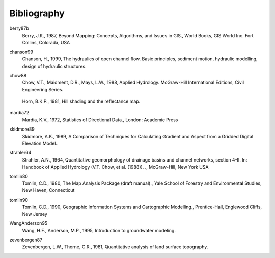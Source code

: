 
.. _bibliography:

############
Bibliography
############

.. _berry87b:

berry87b
   Berry, J.K., 1987, Beyond Mapping: Concepts, Algorithms, and Issues in GIS., World Books, GIS World Inc. Fort Collins, Colorada, USA

.. _chanson99:

chanson99
   Chanson, H., 1999, The hydraulics of open channel flow. Basic principles, sediment motion, hydraulic modelling, design of hydraulic structures.

.. _chow88:


chow88
   Chow, V.T., Maidment, D.R., Mays, L.W., 1988, Applied Hydrology. McGraw-Hill International Editions, Civil Engineering Series.


.. _horn81:

   Horn, B.K.P., 1981, Hill shading and the reflectance map.

.. _mardia72:

mardia72
   Mardia, K.V., 1972, Statistics of Directional Data., London: Academic Press

.. _skidmore89:

skidmore89
   Skidmore, A.K., 1989, A Comparison of Techniques for Calculating Gradient and   Aspect from a Gridded Digital Elevation Model..

.. _strahler64:

strahler64
   Strahler, A.N., 1964,  Quantitative geomorphology of drainage basins and channel networks, section 4-II. In: Handbook of Applied Hydrology (V.T. Chow, et al. (1988)). ., McGraw-Hill, New York USA

.. _tomlin80:

tomlin80
   Tomlin, C.D., 1980, The Map Analysis Package (draft manual)., Yale School of Forestry and Environmental Studies, New Haven, Connecticut

.. _tomlin90:

tomlin90
   Tomlin, C.D., 1990, Geographic Information Systems and Cartographic Modelling., Prentice-Hall, Englewood Cliffs, New Jersey

.. _WangAnderson95:

WangAnderson95
   Wang, H.F., Anderson, M.P., 1995, Introduction to groundwater modeling.

.. _zevenbergen87:

zevenbergen87
   Zevenbergen, L.W., Thorne, C.R., 1981, Quantitative analysis of land surface topography.

